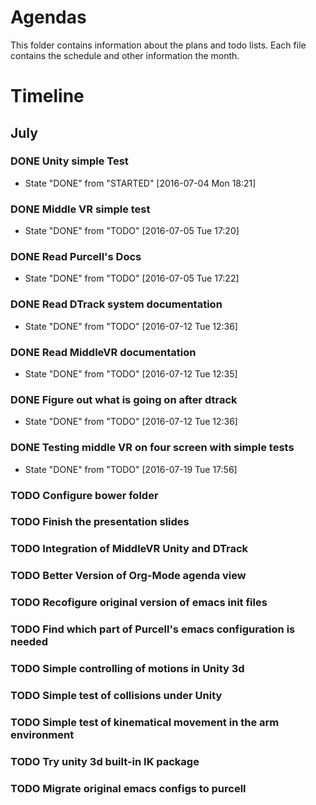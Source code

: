 * Agendas
This folder contains information about the plans and todo lists. Each file 
contains the schedule and other information the month.
* Timeline
** July
*** DONE Unity simple Test
    CLOSED: [2016-07-04 Mon 18:21]
    - State "DONE"       from "STARTED"    [2016-07-04 Mon 18:21]
*** DONE Middle VR simple test
    CLOSED: [2016-07-05 Tue 17:20]
    - State "DONE"       from "TODO"       [2016-07-05 Tue 17:20]
*** DONE Read Purcell's Docs 
    CLOSED: [2016-07-05 Tue 17:22] DEADLINE: <2016-07-05 Tue>
    - State "DONE"       from "TODO"       [2016-07-05 Tue 17:22]
*** DONE Read DTrack system documentation
    CLOSED: [2016-07-12 Tue 12:36]
    - State "DONE"       from "TODO"       [2016-07-12 Tue 12:36]
*** DONE Read MiddleVR documentation
    CLOSED: [2016-07-12 Tue 12:35]
    - State "DONE"       from "TODO"       [2016-07-12 Tue 12:35]
*** DONE Figure out what is going on after dtrack
    CLOSED: [2016-07-12 Tue 12:36]
    - State "DONE"       from "TODO"       [2016-07-12 Tue 12:36]
*** DONE Testing middle VR on four screen with simple tests
    CLOSED: [2016-07-19 Tue 17:56]
    - State "DONE"       from "TODO"       [2016-07-19 Tue 17:56]
*** TODO Configure bower folder
*** TODO Finish the presentation slides
*** TODO Integration of MiddleVR Unity and DTrack
*** TODO Better Version of Org-Mode agenda view
*** TODO Recofigure original version of emacs init files
*** TODO Find which part of Purcell's emacs configuration is needed
*** TODO Simple controlling of motions in Unity 3d
*** TODO Simple test of collisions under Unity 
*** TODO Simple test of kinematical movement in the arm environment
*** TODO Try unity 3d built-in IK package
*** TODO Migrate original emacs configs to purcell
    DEADLINE: <2016-07-11 Mon>
